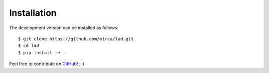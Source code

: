 .. _installation:

************
Installation
************

The development version can be installed as follows::

    $ git clone https://github.com/mirca/lad.git
    $ cd lad
    $ pip install -e .

Feel free to contribute on `GitHub <https://github.com/mirca/lad>`_! ;-)
